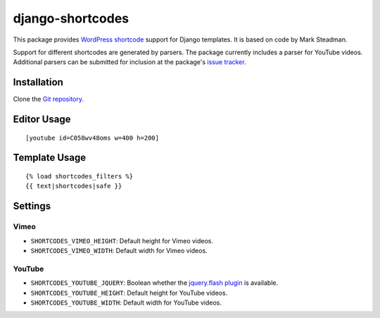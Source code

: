 =================
django-shortcodes
=================

This package provides `WordPress shortcode <http://en.support.wordpress.com/shortcodes/>`_ support for Django templates. It is based on code by Mark Steadman.

Support for different shortcodes are generated by parsers. The package currently includes a parser for YouTube videos. Additional parsers can be submitted for inclusion at the package's `issue tracker <https://github.com/writepython/django-shortcodes/issues>`_.

Installation
============

Clone the `Git repository <https://github.com/writepython/django-shortcodes>`_.

Editor Usage
=====

::

    [youtube id=C058wv48oms w=400 h=200]

Template Usage
=====

::

    {% load shortcodes_filters %}
    {{ text|shortcodes|safe }}

Settings
========

Vimeo
-----

- ``SHORTCODES_VIMEO_HEIGHT``: Default height for Vimeo videos.
- ``SHORTCODES_VIMEO_WIDTH``: Default width for Vimeo videos.

YouTube
-------

- ``SHORTCODES_YOUTUBE_JQUERY``: Boolean whether the
  `jquery.flash plugin <http://jquery-flash.stephenbelanger.com/>`_ is
  available.
- ``SHORTCODES_YOUTUBE_HEIGHT``: Default height for YouTube videos.
- ``SHORTCODES_YOUTUBE_WIDTH``: Default width for YouTube videos.
